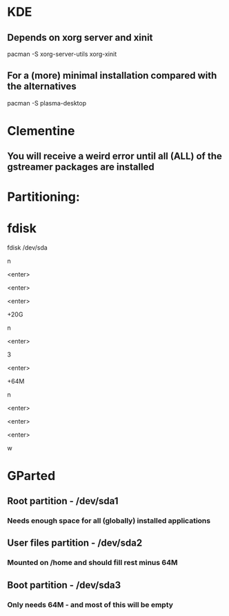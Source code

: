 * KDE
** Depends on xorg server and xinit
pacman -S xorg-server-utils xorg-xinit
** For a (more) minimal installation compared with the alternatives
pacman -S plasma-desktop

* Clementine
** You will receive a weird error until all (ALL) of the gstreamer packages are installed

* Partitioning:

* fdisk
fdisk /dev/sda
# Create a new root partition
n
# Default partition type (p)
<enter>
# Default partition number (1)
<enter>
# Default partition first sector
<enter>
# Choose how large the root partition is, for example 20G
+20G
# Create a new boot partition - out of order to fill the rest up with the home partition
n
# Default partition type (p)
<enter>
# Partition number
3
# Default partition first sector
<enter>
# Choose how large the boot partition is, for example 64M
+64M
# Create a new home partition
n
# Default partition number (3)
<enter>
# Default partition first sector
<enter>
# Default partition last sector
<enter>
# Erase whatever is there now and write the new partition table
w


* GParted
** Root partition - /dev/sda1
*** Needs enough space for all (globally) installed applications
** User files partition - /dev/sda2
*** Mounted on /home and should fill rest minus 64M
** Boot partition - /dev/sda3
*** Only needs 64M - and most of this will be empty